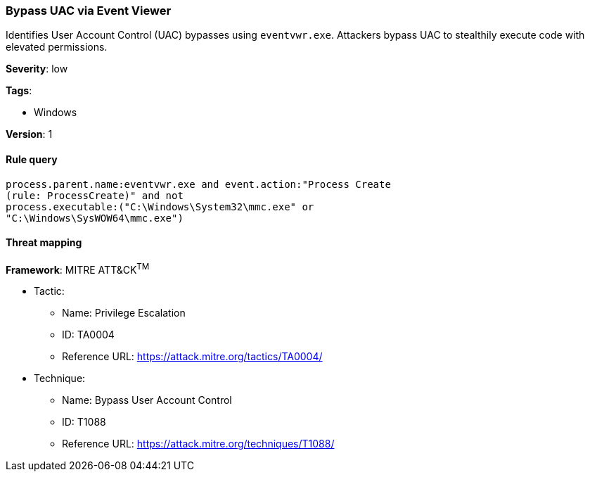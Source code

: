[[bypass-uac-via-event-viewer]]
=== Bypass UAC via Event Viewer

Identifies User Account Control (UAC) bypasses using `eventvwr.exe`. Attackers 
bypass UAC to stealthily execute code with elevated permissions.

*Severity*: low

*Tags*:

* Windows

*Version*: 1

==== Rule query


[source,js]
----------------------------------
process.parent.name:eventvwr.exe and event.action:"Process Create
(rule: ProcessCreate)" and not
process.executable:("C:\Windows\System32\mmc.exe" or
"C:\Windows\SysWOW64\mmc.exe")
----------------------------------

==== Threat mapping

*Framework*: MITRE ATT&CK^TM^

* Tactic:
** Name: Privilege Escalation
** ID: TA0004
** Reference URL: https://attack.mitre.org/tactics/TA0004/
* Technique:
** Name: Bypass User Account Control
** ID: T1088
** Reference URL: https://attack.mitre.org/techniques/T1088/
